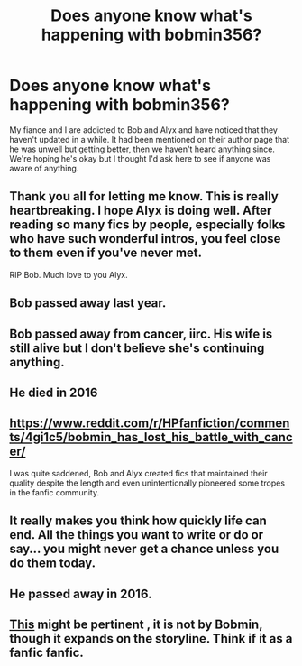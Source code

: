 #+TITLE: Does anyone know what's happening with bobmin356?

* Does anyone know what's happening with bobmin356?
:PROPERTIES:
:Author: SomnumScriptor
:Score: 46
:DateUnix: 1506226447.0
:DateShort: 2017-Sep-24
:END:
My fiance and I are addicted to Bob and Alyx and have noticed that they haven't updated in a while. It had been mentioned on their author page that he was unwell but getting better, then we haven't heard anything since. We're hoping he's okay but I thought I'd ask here to see if anyone was aware of anything.


** Thank you all for letting me know. This is really heartbreaking. I hope Alyx is doing well. After reading so many fics by people, especially folks who have such wonderful intros, you feel close to them even if you've never met.

RIP Bob. Much love to you Alyx.
:PROPERTIES:
:Author: SomnumScriptor
:Score: 45
:DateUnix: 1506231970.0
:DateShort: 2017-Sep-24
:END:


** Bob passed away last year.
:PROPERTIES:
:Author: loveshercoffee
:Score: 42
:DateUnix: 1506227873.0
:DateShort: 2017-Sep-24
:END:


** Bob passed away from cancer, iirc. His wife is still alive but I don't believe she's continuing anything.
:PROPERTIES:
:Author: Averant
:Score: 23
:DateUnix: 1506230344.0
:DateShort: 2017-Sep-24
:END:


** He died in 2016
:PROPERTIES:
:Author: LeisureSuiteLarry
:Score: 48
:DateUnix: 1506227501.0
:DateShort: 2017-Sep-24
:END:


** [[https://www.reddit.com/r/HPfanfiction/comments/4gi1c5/bobmin_has_lost_his_battle_with_cancer/]]

I was quite saddened, Bob and Alyx created fics that maintained their quality despite the length and even unintentionally pioneered some tropes in the fanfic community.
:PROPERTIES:
:Author: DZCreeper
:Score: 21
:DateUnix: 1506230897.0
:DateShort: 2017-Sep-24
:END:


** It really makes you think how quickly life can end. All the things you want to write or do or say... you might never get a chance unless you do them today.
:PROPERTIES:
:Author: ashez2ashes
:Score: 4
:DateUnix: 1506362191.0
:DateShort: 2017-Sep-25
:END:


** He passed away in 2016.
:PROPERTIES:
:Score: 3
:DateUnix: 1506272866.0
:DateShort: 2017-Sep-24
:END:


** [[https://docs.google.com/document/d/1rGjdl3EOL4J3dEUmqP-lZFFe3w4E-jfxGhMtTqfuJ9I/edit][This]] might be pertinent , it is not by Bobmin, though it expands on the storyline. Think if it as a fanfic fanfic.
:PROPERTIES:
:Author: 944tim
:Score: 3
:DateUnix: 1506282366.0
:DateShort: 2017-Sep-24
:END:
